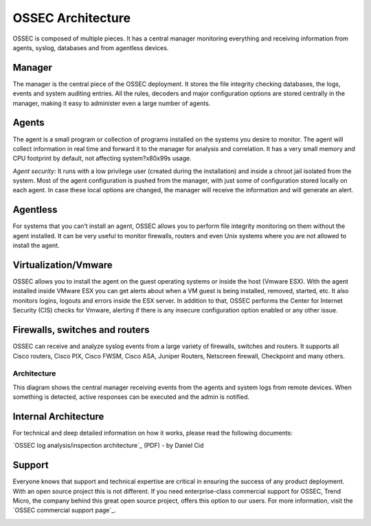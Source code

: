 

.. _ossec-architecture:

OSSEC Architecture
==================

OSSEC is composed of multiple pieces. It has a central manager monitoring 
everything and receiving information from agents, syslog, databases and from 
agentless devices.


Manager
~~~~~~~

The manager is the central piece of the OSSEC deployment. It stores the file 
integrity checking databases, the logs, events and system auditing entries. 
All the rules, decoders and major configuration options are stored centrally in 
the manager, making it easy to administer even a large number of agents.

Agents
~~~~~~

The agent is a small program or collection of programs installed on the systems 
you desire to monitor. The agent will collect information in real time and forward 
it to the manager for analysis and correlation. It has a very small memory and CPU 
footprint by default, not affecting system?\x80\x99s usage.

*Agent security*: It runs with a low privilege user (created during the 
installation) and inside a chroot jail isolated from the system. Most of the 
agent configuration is pushed from the manager, with just some of configuration 
stored locally on each agent. In case these local options are changed, the manager 
will receive the information and will generate an alert.

Agentless
~~~~~~~~~
For systems that you can’t install an agent, OSSEC allows you to perform file 
integrity monitoring on them without the agent installed. It can be very useful 
to monitor firewalls, routers and even Unix systems where you are not allowed 
to install the agent.

Virtualization/Vmware
~~~~~~~~~~~~~~~~~~~~~

OSSEC allows you to install the agent on the guest operating systems or inside 
the host (Vmware ESX). With the agent installed inside VMware ESX you can get 
alerts about when a VM guest is being installed, removed, started, etc. It 
also monitors logins, logouts and errors inside the ESX server. In addition to 
that, OSSEC performs the Center for Internet Security (CIS) checks for Vmware, 
alerting if there is any insecure configuration option enabled or any other issue.

Firewalls, switches and routers
~~~~~~~~~~~~~~~~~~~~~~~~~~~~~~~

OSSEC can receive and analyze syslog events from a large variety of firewalls, 
switches and routers. It supports all Cisco routers, Cisco PIX, Cisco FWSM, 
Cisco ASA, Juniper Routers, Netscreen firewall, Checkpoint and many others.

Architecture
------------

This diagram shows the central manager receiving events from the agents and 
system logs from remote devices. When something is detected, active responses 
can be executed and the admin is notified.

.. image:: ossec-arch.jpg
   :height: 210px
   :width: 363px
   :align: center
   :alt: Ossec architecture network diagram

Internal Architecture
~~~~~~~~~~~~~~~~~~~~~

For technical and deep detailed information on how it works, please read the 
following documents:

`OSSEC log analysis/inspection architecture`_ (PDF) - by Daniel Cid

.. _a link http://ossec.net/ossec-docs/auscert-2007-dcid.pdf 

.. graphviz::

    digraph ossecflow {
        subgraph agent_1 {
            style=filled;
            color=blue;
            label = "Agent 1";
            node [style=filled,color=white]; 
            rootcheck1;
            syscheck1;
            logcollector1;
            agent1 [shape=box];
            execd1;
        }
        agent2 [shape=box];
        agent3 [shape=box];
        rootcheck1 -> syscheck1; 
        syscheck1 -> agent1; 
        logcollector1 -> agent1; 
        agent1 -> remoted;
        agent2 -> remoted;
        agent3 -> remoted;
        rootcheck -> syscheck; 
        syscheck -> analysisd; 
        remoted -> analysisd; 
        agentlessd -> analysisd; 
        logcollector -> analysisd; 
        analysisd -> dbd; 
        analysisd -> execd; 
        analysisd -> agent1 -> execd1; 
        analysisd -> csyslog; 
        analysisd -> maild; 
    }

Support
~~~~~~~

Everyone knows that support and technical expertise are critical in ensuring the 
success of any product deployment. With an open source project this is not 
different. If you need enterprise-class commercial support for OSSEC, Trend 
Micro, the company behind this great open source project, offers this option 
to our users. For more information, visit the `OSSEC commercial support page`_.
 
.. image:: logo_tagline_09.gif
   :align: center 
   :target: http://www.thirdbrigade.com/support.aspx?id=775

.. _a link http://www.thirdbrigade.com/support.aspx?id=775 





